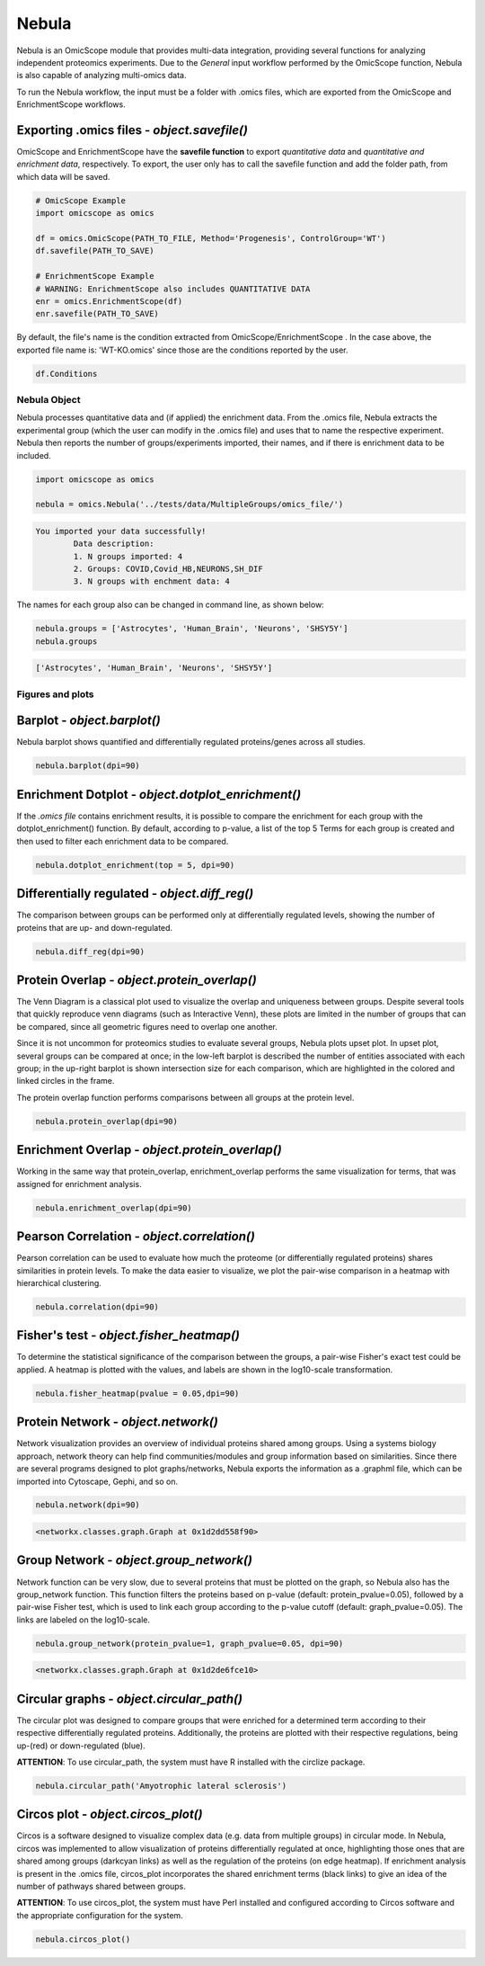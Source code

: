 ======
Nebula
======

Nebula is an OmicScope module that provides multi-data integration, providing several functions for analyzing independent proteomics experiments. Due to the *General* input workflow performed by the OmicScope function, Nebula is also capable of analyzing multi-omics data.

To run the Nebula workflow, the input must be a folder with .omics files, which are exported from the OmicScope and EnrichmentScope workflows.

Exporting **.omics** files - *object.savefile()*
--------------------------------------------------------

OmicScope and EnrichmentScope have the **savefile function** to export *quantitative data* and *quantitative and enrichment data*\ , respectively. To export, the user only has to call the savefile function and add the folder path, from which data will be saved.

.. code-block:: python

   # OmicScope Example
   import omicscope as omics

   df = omics.OmicScope(PATH_TO_FILE, Method='Progenesis', ControlGroup='WT')
   df.savefile(PATH_TO_SAVE)

   # EnrichmentScope Example
   # WARNING: EnrichmentScope also includes QUANTITATIVE DATA
   enr = omics.EnrichmentScope(df)
   enr.savefile(PATH_TO_SAVE)

By default, the file's name is the condition extracted from OmicScope/EnrichmentScope . In the case above, the exported file name is: 'WT-KO.omics' since those are the conditions reported by the user.

.. code-block:: python

   df.Conditions

Nebula Object
=============

Nebula processes quantitative data and (if applied) the enrichment data. From the .omics file, Nebula extracts the experimental group (which the user can modify in the .omics file) and uses that to name the respective experiment. Nebula then reports the number of groups/experiments imported, their names, and if there is enrichment data to be included.

.. code-block:: python

   import omicscope as omics

   nebula = omics.Nebula('../tests/data/MultipleGroups/omics_file/')

.. code-block::

   You imported your data successfully!
           Data description:
           1. N groups imported: 4
           2. Groups: COVID,Covid_HB,NEURONS,SH_DIF
           3. N groups with enchment data: 4




The names for each group also can be changed in command line, as shown below:

.. code-block:: python

   nebula.groups = ['Astrocytes', 'Human_Brain', 'Neurons', 'SHSY5Y']
   nebula.groups

.. code-block::

   ['Astrocytes', 'Human_Brain', 'Neurons', 'SHSY5Y']




Figures and plots
=================

Barplot - *object.barplot()*
--------------------------------

Nebula barplot shows quantified and differentially regulated proteins/genes across all studies. 

.. code-block:: python

   nebula.barplot(dpi=90)


.. image:: nebula_files/nebula_12_0.png
   :target: nebula_files/nebula_12_0.png
   :alt: png


Enrichment Dotplot - *object.dotplot_enrichment()*
------------------------------------------------------

If the *.omics file* contains enrichment results, it is possible to compare the enrichment for each group with the dotplot_enrichment() function. By default, according to p-value, a list of the top 5 Terms for each group is created and then used to filter each enrichment data to be compared. 

.. code-block:: python

   nebula.dotplot_enrichment(top = 5, dpi=90)


.. image:: nebula_files/nebula_14_0.png
   :target: nebula_files/nebula_14_0.png
   :alt: png


Differentially regulated - *object.diff_reg()*
--------------------------------------------------

The comparison between groups can be performed only at differentially regulated levels, showing the number of proteins that are up- and down-regulated.

.. code-block:: python

   nebula.diff_reg(dpi=90)


.. image:: nebula_files/nebula_16_0.png
   :target: nebula_files/nebula_16_0.png
   :alt: png


Protein Overlap - *object.protein_overlap()*
------------------------------------------------

The Venn Diagram is a classical plot used to visualize the overlap and uniqueness between groups. Despite several tools that quickly reproduce venn diagrams (such as Interactive Venn), these plots are limited in the number of groups that can be compared, since all geometric figures need to overlap one another.

Since it is not uncommon for proteomics studies to evaluate several groups, Nebula plots upset plot. In upset plot, several groups can be compared at once; in the low-left barplot is described the number of entities associated with each group; in the up-right barplot is shown intersection size for each comparison, which are highlighted in the colored and linked circles in the frame.

The protein overlap function performs comparisons between all groups at the protein level.

.. code-block:: python

   nebula.protein_overlap(dpi=90)


.. image:: nebula_files/nebula_18_0.png
   :target: nebula_files/nebula_18_0.png
   :alt: png


Enrichment Overlap - *object.protein_overlap()*
---------------------------------------------------

Working in the same way that protein_overlap, enrichment_overlap performs the same visualization for terms, that was assigned for enrichment analysis. 

.. code-block:: python

   nebula.enrichment_overlap(dpi=90)


.. image:: nebula_files/nebula_20_0.png
   :target: nebula_files/nebula_20_0.png
   :alt: png


Pearson Correlation - *object.correlation()*
------------------------------------------------

Pearson correlation can be used to evaluate how much the proteome (or differentially regulated proteins) shares similarities in protein levels. To make the data easier to visualize, we plot the pair-wise comparison in a heatmap with hierarchical clustering.

.. code-block:: python


   nebula.correlation(dpi=90)


.. image:: nebula_files/nebula_22_0.png
   :target: nebula_files/nebula_22_0.png
   :alt: png


Fisher's test - *object.fisher_heatmap()*
---------------------------------------------

To determine the statistical significance of the comparison between the groups, a pair-wise Fisher's exact test could be applied. A heatmap is plotted with the values, and labels are shown in the log10-scale transformation.

.. code-block:: python

   nebula.fisher_heatmap(pvalue = 0.05,dpi=90)


.. image:: nebula_files/nebula_24_0.png
   :target: nebula_files/nebula_24_0.png
   :alt: png



.. raw:: html

   <div>
   <style scoped>
       .dataframe tbody tr th:only-of-type {
           vertical-align: middle;
       }

       .dataframe tbody tr th {
           vertical-align: top;
       }

       .dataframe thead th {
           text-align: right;
       }
   </style>
   <table border="1" class="dataframe">
     <thead>
       <tr style="text-align: right;">
         <th></th>
         <th>Astrocytes</th>
         <th>Human_Brain</th>
         <th>Neurons</th>
         <th>SHSY5Y</th>
       </tr>
     </thead>
     <tbody>
       <tr>
         <th>Astrocytes</th>
         <td>0.000000</td>
         <td>0.660228</td>
         <td>0.389940</td>
         <td>0.210782</td>
       </tr>
       <tr>
         <th>Human_Brain</th>
         <td>0.660228</td>
         <td>0.000000</td>
         <td>0.281677</td>
         <td>0.088847</td>
       </tr>
       <tr>
         <th>Neurons</th>
         <td>0.389940</td>
         <td>0.281677</td>
         <td>0.000000</td>
         <td>0.325381</td>
       </tr>
       <tr>
         <th>SHSY5Y</th>
         <td>0.210782</td>
         <td>0.088847</td>
         <td>0.325381</td>
         <td>0.000000</td>
       </tr>
     </tbody>
   </table>
   </div>


Protein Network - *object.network()*
----------------------------------------

Network visualization provides an overview of individual proteins shared among groups. Using a systems biology approach, network theory can help find communities/modules and group information based on similarities. Since there are several programs designed to plot graphs/networks, Nebula exports the information as a .graphml file, which can be imported into Cytoscape, Gephi, and so on.

.. code-block:: python

   nebula.network(dpi=90)


.. image:: nebula_files/nebula_26_0.png
   :target: nebula_files/nebula_26_0.png
   :alt: png


.. code-block::

   <networkx.classes.graph.Graph at 0x1d2dd558f90>




Group Network - *object.group_network()*
--------------------------------------------

Network function can be very slow, due to several proteins that must be plotted on the graph, so Nebula also has the group_network function. This function filters the proteins based on p-value (default: protein_pvalue=0.05), followed by a pair-wise Fisher test, which is used to link each group according to the p-value cutoff (default: graph_pvalue=0.05). The links are labeled on the log10-scale.

.. code-block:: python


   nebula.group_network(protein_pvalue=1, graph_pvalue=0.05, dpi=90)


.. image:: nebula_files/nebula_28_0.png
   :target: nebula_files/nebula_28_0.png
   :alt: png


.. code-block::

   <networkx.classes.graph.Graph at 0x1d2de6fce10>




Circular graphs - *object.circular_path()*
----------------------------------------------

The circular plot was designed to compare groups that were enriched for a determined term according to their respective differentially regulated proteins. Additionally, the proteins are plotted with their respective regulations, being up-(red) or down-regulated (blue).

**ATTENTION**\ : To use circular_path, the system must have R installed with the circlize package.

.. code-block:: python

   nebula.circular_path('Amyotrophic lateral sclerosis')


.. image:: nebula_files/nebula_30_0.png
   :target: nebula_files/nebula_30_0.png
   :alt: png


Circos plot - *object.circos_plot()*
----------------------------------------

Circos is a software designed to visualize complex data (e.g. data from multiple groups) in circular mode. In Nebula, circos was implemented to allow visualization of proteins differentially regulated at once, highlighting those ones that are shared among groups (darkcyan links) as well as the regulation of the proteins (on edge heatmap). If enrichment analysis is present in the .omics file, circos_plot incorporates the shared enrichment terms (black links) to give an idea of the number of pathways shared between groups.

**ATTENTION**\ : To use circos_plot, the system must have Perl installed and configured according to Circos software and the appropriate configuration for the system.

.. code-block:: python

   nebula.circos_plot()


.. image:: nebula_files/nebula_32_0.png
   :target: nebula_files/nebula_32_0.png
   :alt: png


